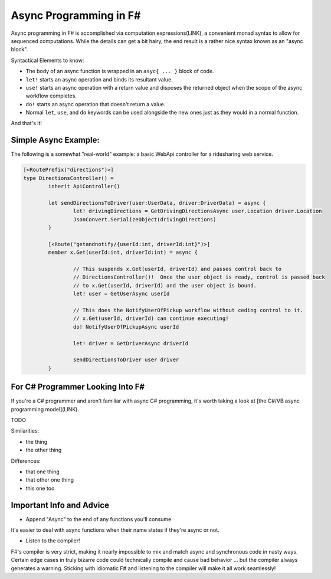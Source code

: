Async Programming in F#
==============================

Async programming in F# is accomplished via computation expressions(LINK), a convenient monad syntax to allow for sequenced computations.  While the details can get a bit hairy, the end result is a rather nice syntax known as an "async block".

Syntactical Elements to know:

* The body of an async function is wrapped in an ``asyc{ ... }`` block of code.
* ``let!`` starts an async operation and binds its resultant value.
* ``use!`` starts an async operation with a return value and disposes the returned object when the scope of the async workflow completes.
* ``do!`` starts an async operation that doesn't return a value.
* Normal ``let``, ``use``, and ``do`` keywords can be used alongside the new ones just as they would in a normal function.

And that's it!

Simple Async Example:
---------------------

The following is a somewhat "real-world" example: a basic WebApi controller for a ridesharing web service.

.. code-block:: f#

	[<RoutePrefix("directions")>]
	type DirectionsController() = 
		inherit ApiController()

		let sendDirectionsToDriver(user:UserData, driver:DriverData) = async {			
			let! drivingDirections = GetDrivingDirectionsAsync user.Location driver.Location
			JsonConvert.SerializeObject(drivingDirections)
		}
		
		[<Route("getandnotify/{userId:int, driverId:int}")>]
		member x.Get(userId:int, driverId:int) = async {
		
			// This suspends x.Get(userId, driverId) and passes control back to
			// DirectionsController()!  Once the user object is ready, control is passed back
			// to x.Get(userId, driverId) and the user object is bound.
			let! user = GetUserAsync userId
			
			// This does the NotifyUserOfPickup workflow without ceding control to it.
			// x.Get(userId, driverId) can continue executing!
			do! NotifyUserOfPickupAsync userId
			
			let! driver = GetDriverAsync driverId
			
			sendDirectionsToDriver user driver
		}
		
For C# Programmer Looking Into F#
-----------------------------------

If you're a C# programmer and aren't familiar with async C# programming, it's worth taking a look at [the C#/VB async programming model](LINK).

TODO

Similarities:

* the thing
* the other thing

Differences:

* that one thing
* that other one thing
* this one too

			
Important Info and Advice
-------------------------

* Append "Async" to the end of any functions you'll consume

It's easier to deal with async functions when their name states if they're async or not.

* Listen to the compiler!

F#'s compiler is very strict, making it nearly impossible to mix and match async and synchronous code in nasty ways.  Certain edge cases in truly bizarre code could technically compile and cause bad behavior ... but the compiler always generates a warning.  Sticking with idiomatic F# and listening to the compiler will make it all work seamlessly!